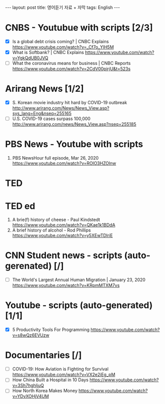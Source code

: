 #+BEGIN_HTML
---
layout: post
title: 영어듣기 자료 + 자막
tags: English
---
#+END_HTML

* CNBS - Youtubue with scripts [2/3]
- [X] Is a global debt crisis coming? | CNBC Explains https://www.youtube.com/watch?v=_Cf7o_YlH5M
- [X] What is Softbank? | CNBC Explains https://www.youtube.com/watch?v=YgkQdUB0JVQ
- [ ] What the coronavirus means for business | CNBC Reports https://www.youtube.com/watch?v=2CdV00pirjU&t=523s

* Arirang News [1/2]
- [X] S. Korean movie industry hit hard by COVID-19 outbreak http://www.arirang.com/News/News_View.asp?sys_lang=Eng&nseq=255165
- [ ] U.S. COVID-19 cases surpass 100,000 http://www.arirang.com/news/News_View.asp?nseq=255185

* PBS News - Youtube with scripts
1. PBS NewsHour full episode, Mar 26, 2020 https://www.youtube.com/watch?v=ROlO3HZOlnw

* TED 
* TED ed
1. A brie(f) history of cheese - Paul Kindstedt https://www.youtube.com/watch?v=QKae1k1BDdA
2. A brief history of alcohol - Rod Phillips https://www.youtube.com/watch?v=y5XEwTDlriE

* CNN Student news  - scripts (auto-gerenated) [/]
- [ ]  The World's Largest Annual Human Migration | January 23, 2020 https://www.youtube.com/watch?v=KRpmMTXM7vs

* Youtube - scripts (auto-generated) [1/1]
- [X] 5 Productivity Tools For Programming https://www.youtube.com/watch?v=s8wQz6EVUzw

* Documentaries [/]
- [ ] COVID-19: How Aviation is Fighting for Survival https://www.youtube.com/watch?v=VX2e2iEg_pM
- [ ] How China Built a Hospital in 10 Days https://www.youtube.com/watch?v=3Sh7hghljuQ
- [ ] How North Korea Makes Money https://www.youtube.com/watch?v=YDvXOHjV4UM

